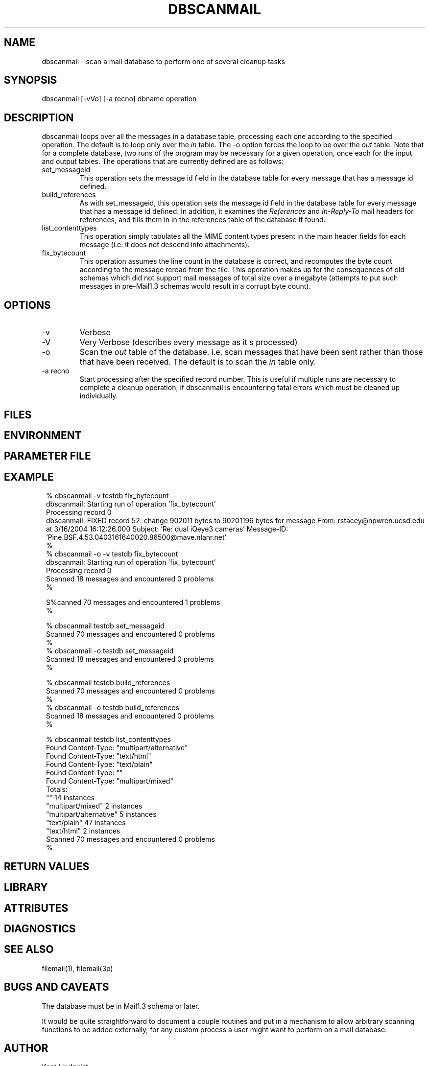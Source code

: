 .TH DBSCANMAIL 1 "$Date$"
.SH NAME
dbscanmail \- scan a mail database to perform one of several cleanup tasks
.SH SYNOPSIS
.nf
dbscanmail [-vVo] [-a recno] dbname operation 
.fi
.SH DESCRIPTION
dbscanmail loops over all the messages in a database table, processing each one 
according to the specified operation. The default is to loop only over the 
\fIin\fP table. The -o option forces the loop to be over the \fIout\fP table.
Note that for a complete database, two runs of the program may be necessary
for a given operation, once each for the input and output tables. The operations
that are currently defined are as follows:

.IP set_messageid
This operation sets the message id field in the database table for every message
that has a message id defined. 

.IP build_references
As with set_messageid, this operation sets the message id field in the
database table for every message that has a message id defined. In addition, 
it examines the \fIReferences\fP and \fIIn-Reply-To\fP mail headers for
references, and fills them in in the references table of the database if found. 

.IP list_contenttypes
This operation simply tabulates all the MIME content types present in the 
main header fields for each message (i.e. it does not descend into attachments).

.IP fix_bytecount
This operation assumes the line count in the database is correct, and 
recomputes the byte count according to the message reread from the file. 
This operation makes up for the consequences of old schemas which did 
not support mail messages of total size over a megabyte (attempts to 
put such messages in pre-Mail1.3 schemas would result in a corrupt byte 
count).
.SH OPTIONS

.IP -v 
Verbose

.IP -V 
Very Verbose (describes every message as it s processed)

.IP -o 
Scan the \fIout\fP table of the database, i.e. scan messages that have 
been sent rather than those that have been received. The default is to 
scan the \fIin\fP table only. 

.IP "-a recno"
Start processing after the specified record number. This is useful 
if multiple runs are necessary to complete a cleanup operation, if 
dbscanmail is encountering fatal errors which must be cleaned up
individually.

.SH FILES
.SH ENVIRONMENT
.SH PARAMETER FILE
.SH EXAMPLE
.in 2c
.ft CW
.nf

% dbscanmail -v testdb fix_bytecount
dbscanmail: Starting run of operation 'fix_bytecount'
Processing record 0
dbscanmail: FIXED record 52: change 902011 bytes to 90201196 bytes for message From: rstacey@hpwren.ucsd.edu at  3/16/2004  16:12:26.000  Subject: 'Re: dual iQeye3 cameras' Message-ID: 'Pine.BSF.4.53.0403161640020.86500@mave.nlanr.net'
% 
% dbscanmail -o -v testdb fix_bytecount
dbscanmail: Starting run of operation 'fix_bytecount'
Processing record 0
Scanned 18 messages and encountered 0 problems
% 

S%canned 70 messages and encountered 1 problems
% 

% dbscanmail testdb set_messageid
Scanned 70 messages and encountered 0 problems
%
% dbscanmail -o testdb set_messageid
Scanned 18 messages and encountered 0 problems
% 

% dbscanmail testdb build_references
Scanned 70 messages and encountered 0 problems
%
% dbscanmail -o testdb build_references
Scanned 18 messages and encountered 0 problems
% 

% dbscanmail testdb list_contenttypes
Found Content-Type: "multipart/alternative"
Found Content-Type: "text/html"
Found Content-Type: "text/plain"
Found Content-Type: ""
Found Content-Type: "multipart/mixed"
Totals:
        ""      14 instances
        "multipart/mixed"       2 instances
        "multipart/alternative" 5 instances
        "text/plain"    47 instances
        "text/html"     2 instances
Scanned 70 messages and encountered 0 problems
% 

.fi
.ft R
.in
.SH RETURN VALUES
.SH LIBRARY
.SH ATTRIBUTES
.SH DIAGNOSTICS
.SH "SEE ALSO"
.nf
filemail(1), filemail(3p)
.fi
.SH "BUGS AND CAVEATS"
The database must be in Mail1.3 schema or later. 

It would be quite straightforward to document a couple routines and 
put in a mechanism to allow arbitrary scanning functions to be added 
externally, for any custom process a user might want to perform 
on a mail database.
.SH AUTHOR
.nf
Kent Lindquist
Lindquist Consulting
.fi
.\" $Id$
